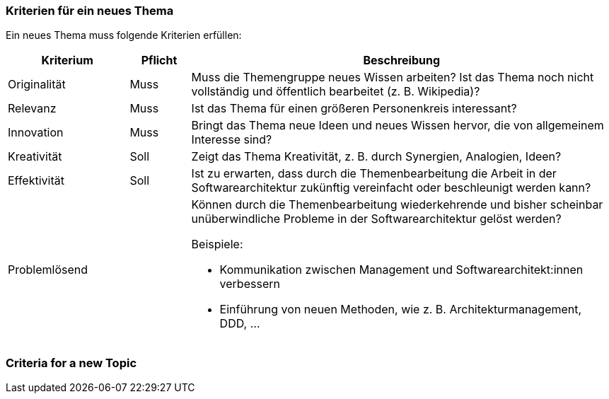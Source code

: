 // tag::DE[]
=== Kriterien für ein neues Thema

Ein neues Thema muss folgende Kriterien erfüllen:

[cols="<2,<1,<7a"]
|===
| Kriterium | Pflicht | Beschreibung

|Originalität
|Muss
| Muss die Themengruppe neues Wissen arbeiten?
Ist das Thema noch nicht vollständig und öffentlich bearbeitet (z.{nbsp}B. Wikipedia)?

|Relevanz
|Muss
|Ist das Thema für einen größeren Personenkreis interessant?

|Innovation
|Muss
|Bringt das Thema neue Ideen und neues Wissen hervor, die von allgemeinem Interesse sind?

|Kreativität
|Soll
|Zeigt das Thema Kreativität, z.{nbsp}B. durch Synergien, Analogien, Ideen?

|Effektivität
|Soll
|Ist zu erwarten, dass durch die Themenbearbeitung die Arbeit in der Softwarearchitektur zukünftig vereinfacht oder beschleunigt werden kann?

|Problemlösend
|
|Können durch die Themenbearbeitung wiederkehrende und bisher scheinbar unüberwindliche Probleme in der Softwarearchitektur gelöst werden?

Beispiele:

- Kommunikation zwischen Management und Softwarearchitekt:innen verbessern
- Einführung von neuen Methoden, wie z.{nbsp}B. Architekturmanagement, DDD, ...

|===


// end::DE[]

// tag::EN[]
=== Criteria for a new Topic


// end::EN[]
